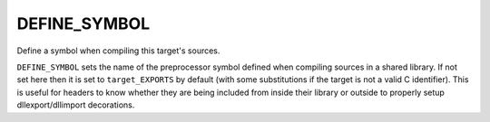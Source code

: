DEFINE_SYMBOL
-------------

Define a symbol when compiling this target's sources.

``DEFINE_SYMBOL`` sets the name of the preprocessor symbol defined when
compiling sources in a shared library.  If not set here then it is set
to ``target_EXPORTS`` by default (with some substitutions if the target is
not a valid C identifier).  This is useful for headers to know whether
they are being included from inside their library or outside to
properly setup dllexport/dllimport decorations.
